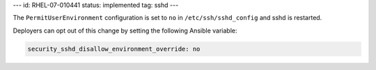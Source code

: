 ---
id: RHEL-07-010441
status: implemented
tag: sshd
---

The ``PermitUserEnvironment`` configuration is set to ``no`` in
``/etc/ssh/sshd_config`` and sshd is restarted.

Deployers can opt out of this change by setting the following Ansible variable:

.. code-block:: yaml

    security_sshd_disallow_environment_override: no
